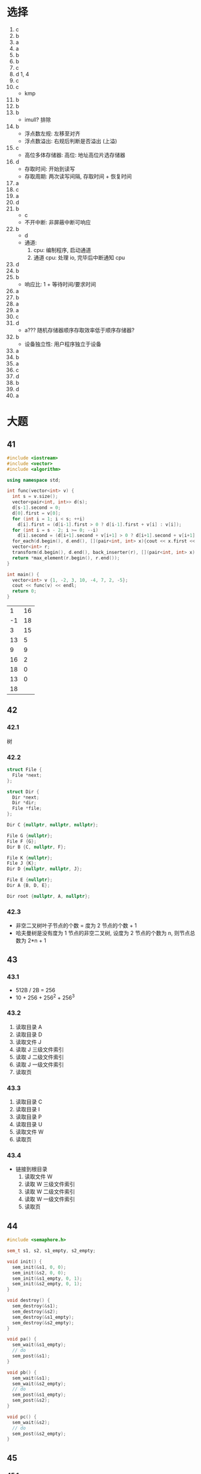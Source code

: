 * 选择
  1. c
  2. b
  3. a
  4. a
  5. b
  6. b
  7. c
  8. d 1, 4
  9. c
  10. c
      - kmp
  11. b
  12. b
  13. b
      - imull? 排除
  14. b
      - 浮点数左规: 左移至对齐
      - 浮点数溢出: 右规后判断是否溢出 (上溢)
  15. c
      - 高位多体存储器: 高位: 地址高位片选存储器
  16. d
      - 存取时间: 开始到读写
      - 存取周期: 两次读写间隔, 存取时间 + 恢复时间
  17. a
  18. c
  19. a
  20. d
  21. b
      - c
      - 不开中断: 非屏蔽中断可响应
  22. b
      - d
      - 通道:
        1. cpu: 编制程序, 启动通道
        2. 通道 cpu: 处理 io, 完毕后中断通知 cpu
  23. d
  24. b
  25. b
      - 响应比: 1 + 等待时间/要求时间
  26. a
  27. b
  28. a
  29. a
  30. c
  31. d
      - a??? 随机存储器顺序存取效率低于顺序存储器?
  32. b
      - 设备独立性: 用户程序独立于设备
  33. a
  34. b
  35. a
  36. c
  37. d
  38. b
  39. d
  40. a
* 大题
** 41
   #+begin_src cpp
     #include <iostream>
     #include <vector>
     #include <algorithm>

     using namespace std;

     int func(vector<int> v) {
       int s = v.size();
       vector<pair<int, int>> d(s);
       d[s-1].second = 0;
       d[0].first = v[0];
       for (int i = 1; i < s; ++i)
         d[i].first = (d[i-1].first > 0 ? d[i-1].first + v[i] : v[i]);
       for (int i = s - 2; i >= 0; --i)
         d[i].second = (d[i+1].second + v[i+1] > 0 ? d[i+1].second + v[i+1] : 0);
       for_each(d.begin(), d.end(), [](pair<int, int> x){cout << x.first << " " << x.second << endl;});
       vector<int> r;
       transform(d.begin(), d.end(), back_inserter(r), [](pair<int, int> x) ->int {return x.first + x.second;});
       return *max_element(r.begin(), r.end());
     }

     int main() {
       vector<int> v {1, -2, 3, 10, -4, 7, 2, -5};
       cout << func(v) << endl;
       return 0;
     }
   #+end_src

    #+RESULTS:
    |  1 | 16 |
    | -1 | 18 |
    |  3 | 15 |
    | 13 |  5 |
    |  9 |  9 |
    | 16 |  2 |
    | 18 |  0 |
    | 13 |  0 |
    | 18 |    |
** 42
*** 42.1
    树
*** 42.2
    #+begin_src cpp
      struct File {
        File *next;
      };

      struct Dir {
        Dir *next;
        Dir *dir;
        File *file;
      };

      Dir C {nullptr, nullptr, nullptr};

      File G {nullptr};
      File F {G};
      Dir B {C, nullptr, F};

      File K {nullptr};
      File J {K};
      Dir D {nullptr, nullptr, J};

      File E {nullptr};
      Dir A {B, D, E};

      Dir root {nullptr, A, nullptr};
    #+end_src
*** 42.3
    - 非空二叉树叶子节点的个数 = 度为 2 节点的个数 + 1
    - 哈夫曼树是没有度为 1 节点的非空二叉树, 设度为 2 节点的个数为 n, 则节点总数为 2*n + 1
** 43
*** 43.1
    - 512B / 2B = 256
    - 10 + 256 + 256^2 + 256^3
*** 43.2
    1. 读取目录 A
    2. 读取目录 D
    3. 读取文件 J
    4. 读取 J 三级文件索引
    5. 读取 J 二级文件索引
    6. 读取 J 一级文件索引
    7. 读取页
*** 43.3
    1. 读取目录 C
    2. 读取目录 I
    3. 读取目录 P
    4. 读取目录 U
    5. 读取文件 W
    6. 读取页
*** 43.4
    - 链接到根目录
      1. 读取文件 W
      2. 读取 W 三级文件索引
      3. 读取 W 二级文件索引
      4. 读取 W 一级文件索引
      5. 读取页
** 44
   #+begin_src cpp
     #include <semaphore.h>

     sem_t s1, s2, s1_empty, s2_empty;

     void init() {
       sem_init(&s1, 0, 0);
       sem_init(&s2, 0, 0);
       sem_init(&s1_empty, 0, 1);
       sem_init(&s2_empty, 0, 1);
     }

     void destroy() {
       sem_destroy(&s1);
       sem_destroy(&s2);
       sem_destroy(&s1_empty);
       sem_destroy(&s2_empty);
     }

     void pa() {
       sem_wait(&s1_empty);
       // do
       sem_post(&s1);
     }

     void pb() {
       sem_wait(&s1);
       sem_wait(&s2_empty);
       // do
       sem_post(&s1_empty);
       sem_post(&s2);
     }

     void pc() {
       sem_wait(&s2);
       // do
       sem_post(&s2_empty);
     }
   #+end_src
** 45
*** 45.1
    - a: mdr
    - b: ir
    - c: mar
    - d: pc
*** 45.2
    1. pc->mar
    2. m(mar)->mdr
    3. mdr->ir
*** 45.3
    1. m(mar)->mdr
    2. mdr->alu->ac
    3. ac->mdr
    4. mdr->m(mar)
*** 45.4
    将地址送入 mar 后自增
** 46
*** 46.1
    - 6000 r/m = 100 r/s: 10 ms/r
    - (1 + 1/9) * 8 * 10 + 1/9 * 10 + 2.5 = 92.5 ms
*** 46.2
    - 2.5 / (10/9) ~= 2.2
    |---+---+---+---+---+---+---+---+---|
    | a | h | f | d | b | i | g | e | c |
    |---+---+---+---+---+---+---+---+---|
    - 4/9 * 8 * 10 + 1/9 * 10 + 2.5 ~= 39.5 ms
** 47
*** 47.1
    - 1: 120 - 90 = 30B
    - 2: 150 - 120 = 30B
*** 47.2
    150
*** 47.3
    200 - 150 = 50B
*** 47.4
    120
